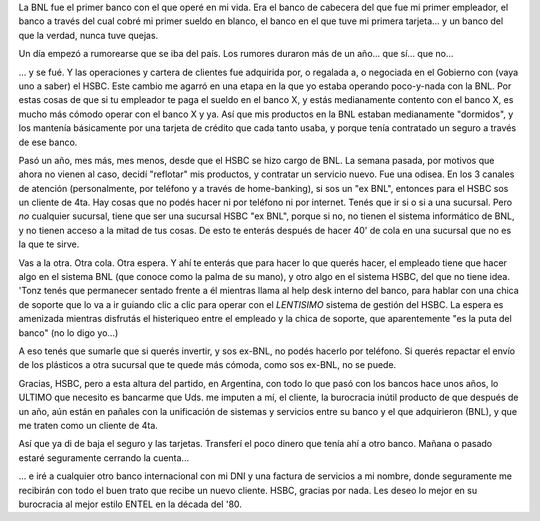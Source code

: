 .. title: Desventuras de un "ex BNL" en el HSBC
.. slug: desventuras_de_un_ex_bnl_en_el_hsbc
.. date: 2007-11-14 10:50:31 UTC-03:00
.. tags: General,rant
.. category: 
.. link: 
.. description: 
.. type: text
.. author: cHagHi
.. from_wp: True

La BNL fue el primer banco con el que operé en mi vida. Era el banco de
cabecera del que fue mi primer empleador, el banco a través del cual
cobré mi primer sueldo en blanco, el banco en el que tuve mi primera
tarjeta... y un banco del que la verdad, nunca tuve quejas.

Un día empezó a rumorearse que se iba del país. Los rumores duraron más
de un año... que sí... que no...

... y se fué. Y las operaciones y cartera de clientes fue adquirida por,
o regalada a, o negociada en el Gobierno con (vaya uno a saber) el HSBC.
Este cambio me agarró en una etapa en la que yo estaba operando
poco-y-nada con la BNL. Por estas cosas de que si tu empleador te paga
el sueldo en el banco X, y estás medianamente contento con el banco X,
es mucho más cómodo operar con el banco X y ya. Así que mis productos en
la BNL estaban medianamente "dormidos", y los mantenía básicamente por
una tarjeta de crédito que cada tanto usaba, y porque tenía contratado
un seguro a través de ese banco.

Pasó un año, mes más, mes menos, desde que el HSBC se hizo cargo de BNL.
La semana pasada, por motivos que ahora no vienen al caso, decidí
"reflotar" mis productos, y contratar un servicio nuevo. Fue una odisea.
En los 3 canales de atención (personalmente, por teléfono y a través de
home-banking), si sos un "ex BNL", entonces para el HSBC sos un cliente
de 4ta. Hay cosas que no podés hacer ni por teléfono ni por internet.
Tenés que ir si o si a una sucursal. Pero *no* cualquier sucursal,
tiene que ser una sucursal HSBC "ex BNL", porque si no, no tienen el
sistema informático de BNL, y no tienen acceso a la mitad de tus cosas.
De esto te enterás después de hacer 40' de cola en una sucursal que no
es la que te sirve.

Vas a la otra. Otra cola. Otra espera. Y ahí te enterás que para hacer
lo que querés hacer, el empleado tiene que hacer algo en el sistema BNL
(que conoce como la palma de su mano), y otro algo en el sistema HSBC,
del que no tiene idea. 'Tonz tenés que permanecer sentado frente a él
mientras llama al help desk interno del banco, para hablar con una chica
de soporte que lo va a ir guiando clic a clic para operar con el
*LENTISIMO* sistema de gestión del HSBC. La espera es amenizada
mientras disfrutás el histeriqueo entre el empleado y la chica de
soporte, que aparentemente "es la puta del banco" (no lo digo yo...)

A eso tenés que sumarle que si querés invertir, y sos ex-BNL, no podés
hacerlo por teléfono. Si querés repactar el envío de los plásticos a
otra sucursal que te quede más cómoda, como sos ex-BNL, no se puede.

Gracias, HSBC, pero a esta altura del partido, en Argentina, con todo lo
que pasó con los bancos hace unos años, lo ULTIMO que necesito es
bancarme que Uds. me imputen a mí, el cliente, la burocracia inútil
producto de que después de un año, aún están en pañales con la
unificación de sistemas y servicios entre su banco y el que adquirieron
(BNL), y que me traten como un cliente de 4ta. 

Así que ya di de baja el seguro y las tarjetas. Transferí el poco dinero
que tenía ahí a otro banco. Mañana o pasado estaré seguramente cerrando
la cuenta...

... e iré a cualquier otro banco internacional con mi DNI y una factura
de servicios a mi nombre, donde seguramente me recibirán con todo el
buen trato que recibe un nuevo cliente. HSBC, gracias por nada. Les
deseo lo mejor en su burocracia al mejor estilo ENTEL en la década del
'80.
